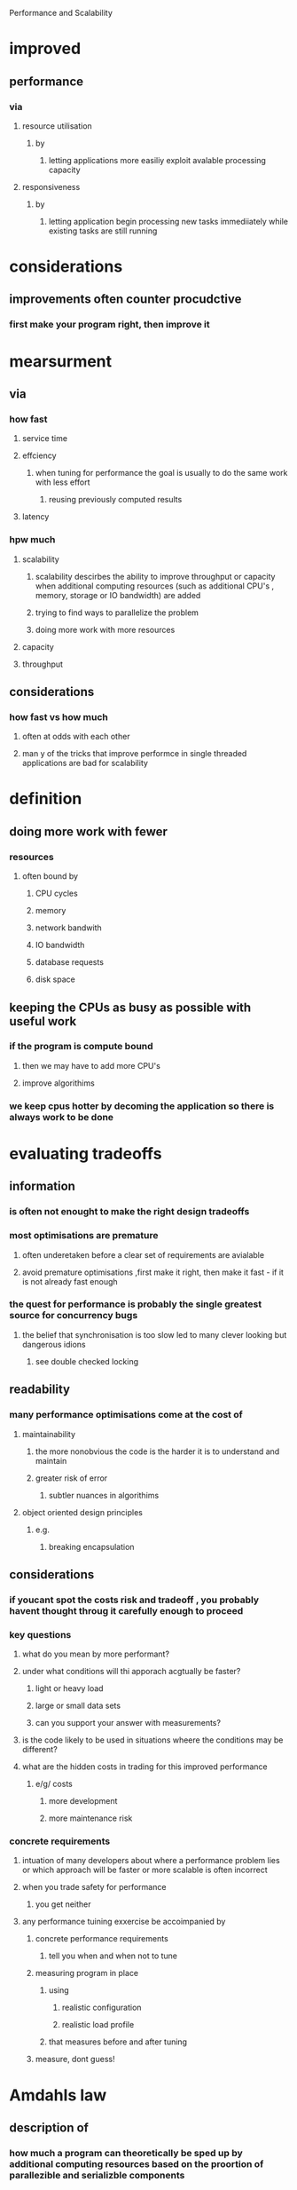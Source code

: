 Performance and Scalability

* improved 

** performance

*** via

**** resource utilisation

***** by

****** letting applications more easiliy exploit avalable processing capacity

**** responsiveness

***** by

****** letting application begin processing new tasks immediiately while existing tasks are still running

* considerations

** improvements often counter procudctive

*** first make your program right, then improve it

* mearsurment

** via

*** how fast

**** service time

**** effciency

***** when tuning for performance the goal is usually to do the same work with less effort

****** reusing previously computed results

**** latency

*** hpw much

**** scalability

***** scalability descirbes the ability to improve throughput or capacity when additional computing resources (such as additional CPU's , memory, storage or IO bandwidth) are added

***** trying to find ways to parallelize the problem 

***** doing more work with more resources

**** capacity

**** throughput

** considerations

*** how fast vs how much

**** often at odds with each other

**** man y of the tricks that improve performce in single threaded applications are bad for scalability

* definition

** doing more work with fewer 

*** resources

**** often bound by

***** CPU cycles

***** memory

***** network bandwith

***** IO bandwidth

***** database requests 

***** disk space

** keeping the CPUs as busy as possible with useful work

*** if the program is compute bound

****  then we may have to add more CPU's

**** improve algorithims

*** we keep cpus hotter by decoming the application so there is always work to be done

* evaluating tradeoffs

** information

*** is often not enought to make the right design tradeoffs

*** most optimisations are premature

**** often underetaken before a clear set of requirements are avialable

**** avoid premature optimisations ,first make it right, then make it fast - if it is not already fast enough

*** the quest for performance is probably the single greatest source for concurrency bugs

**** the belief that synchronisation is too slow led to many clever looking but dangerous idions

***** see double checked locking

** readability

*** many performance optimisations come at the cost of 

**** maintainability

***** the more nonobvious the code is the harder it is to understand and maintain

***** greater risk of error

****** subtler nuances in algorithims

**** object oriented design principles

***** e.g.

****** breaking encapsulation

** considerations

*** if youcant spot the costs risk and tradeoff , you probably havent thought throug it carefully enough to proceed

*** key questions

**** what do you mean by more performant?

**** under what conditions will thi apporach acgtually be faster?

***** light or heavy load

***** large or small data sets

***** can you support your answer with measurements?

**** is the code likely to be used in situations wheere the conditions may be different?

**** what are the hidden costs in trading for this improved performance

***** e/g/ costs

****** more development

****** more maintenance risk

*** concrete requirements

**** intuation of many developers about where a performance problem lies or which approach will be faster or more scalable is often incorrect

**** when you trade safety for performance 

***** you get neither

**** any performance tuining exxercise be accoimpanied by 

***** concrete performance requirements

****** tell you when and when not to tune

***** measuring program in place

****** using

******* realistic configuration

******* realistic load profile

****** that measures before and after tuning

***** measure, dont guess!

* Amdahls law

** description of

*** how much a program can theoretically be sped up by additional computing resources based on the proortion of parallezible and serializble components

*** as N approaches infitinity the maximum speedup converges to 1/F

**** e.g. that a program whith 50% of the processing must be exexuted serially can be sped up by a factor of 2

**** a program in which 10% must be serially executed can be sped up by a factor of 10

**** regardless of how many processors are available

*** also shows the effciency of processors

**** e.g

***** a 10 processor system with 10% serialisation can achieve at most 5.3(at 53% utilisation) and with 100 processors it can achieve at most a speedup of 9.2 (at 9% utlisation)

** equation

*** Speedup <= 1 / ( F + (1 -F)/N)

*** where F is the fraction ofthe calculation that must be executed serially

*** where N is the number of processors

** also consider

*** even for a highly parallel application where N threads fetch work from a shared q independently

**** the work queue is shared by all worker threads and will require some synchronisation

**** if locking is used to guard the state of the queue then while one thread is dequeing a task othere threads that need to dequeu their next task must wait -- and this is where task processing is serialised

**** the processing time of a single tasks incliudes

***** time to execute the Runnable

***** time to dequeue class from shared work queue

***** LinkedBlockingQueue will block less

***** result handling

****** may be source of serialisation if shared

****** e.g.

******* placing in a data structure

******* writing to a log file

*** thinking "in the limit" for the maximum number of processors

**** can offer insights to where scaling limits might appear

* thread costs

** are only worthwhile 

*** when the performance benefits outweigh the costs

** examples

*** context switching

**** is

***** when the os preempts and switches out a thread to allow another to run

**** requires

***** saving the execution context of the current thread

***** restoring the execution context of the newly scheduled thread

**** costs

***** the newly loaded execution context is unlikely to be in the processor cache

****** hence a flurry of cache misses on initial load

****** thread run a little more slowly

****** threads are given a minimum time quantum to amortise the cost of the context switch

***** is equivalent

****** 5,000 to 10,000 clock cycles

***** profiling

****** vmstat

******* reports

******** number of context switches

******** percentage of time spent in the kernel

********* high kernel usuage often indicates

********** heavy scheduling activity

*********** which may be caused by

************ blocking

************* due to

************** IO

************** lock contention

*** memory synchronisation

**** costs 

***** come from

****** visibility guarantees

******* offered by

******** synchronised

********* types

********** contended

*********** costs

********** uncontended

*********** costs

************ 20 -250 clock cycles

************ rarely significant

********* optimised for uncontended 

********* jvm optimisations

********** of 

*********** optimising away lock aquisition

************ if the lock can be proven never to contend

*********** escape analysis

************ identify when a local object is never published to the heap and is therefore thread local

*********** lock coarsining

************ is 

************* the merging of ajacent synchronised blocks using the same lock

************* this

************** reduces overhead

************** gives the compiler less locks to work with

*************** thus 

**************** enables other optimisations

********* considerations

********** dont worry about the cost of uncontended synchronisation. the mechanism is already fast and jvms can perform additional optimasations that furhter eliminate cost.

********** focus optimisation on areas where lock contention occurs.

********* general costs

********** creates traffic on the 

*********** shared memory bus

************ which 

************* has limited bandwith

************* which is shared by all processors

************* affects other threads if they are all competing for bandwith

******** volatile

********* uncontended

******* implemented via

******** memory barries

********* that

********** flush 

*********** caches

*********** hardware write buffers

********** stall 

*********** execution pipelines

********** invalidate

*********** caches

********* inhibit 

********** compiler optimisations

*********** as

************ operations cannt be reordered

*** blocking

**** when a thread blocks 

***** the jvm 

****** suspends the thread

****** allows it to be switched out by OS

**** uncontended synchronisation

***** can be handled entirely within the jvm

**** if a thread blocks frequently

***** it will be unable to use its full scheduling quantum

***** it incures more context switches than one that is CPU bount

****** this increases

******* scheduling overhead

****** this reduces 

******* throughput

**** jvm implementations 

***** spin waiting

****** is

******* repeatldy trying to aquire the lock until it succesds

******* perferable for short waits

***** suspending the thread via operating system

****** is 

******* preferable

******** for long waits

******* most often used

**** costs

***** suspending a thread because it could not get a lock or a conditional wait entails

****** two additional context switches

******* switched out before quantum expires

******* switched back ina gain

****** plus all attended OS activiity

****** plus all extra cache loading and miss activiity

* reducing lock contention

** 

** lock contention

*** causes

**** scalability

***** the principal thread to scalability in concurrent applications is the exclusive resource lock

**** performance

*** influences

**** factors

***** how often lock is requested

***** how long the lock is held

**** if the product of the factors is small

***** most attempts to aquire are uncontended

***** otherwise 

****** threads will block waiting for it

****** processors may even sit edle while there is plenty of work to do

*** soluction

**** replace exclusive locks with co-ordination mechanisms

***** such as

****** concurrent collections

****** read-write locks

******* enforces a multiple-reader single-writer 

****** immutable objects

******* best for readonly structures

****** atomic variables

******* reduce the cost of hot fields

******* best if

******** your class has a small number of hot fields that do not participate in invariants with other variables

****** changing your algorithim to have fewer hot fields

**** reduce

***** the duration that locks are held

****** move

******* code that doesnt require locks out of synchornized blocks

******** esp 

********* expensive operatiosn

********* potential blocking operations such as IO

******** considerations

********* a synchronised block can be too small

********** operations that need to be atomic must be contained in a single synchronised block

********** because the cost of synchronising is non zero

*********** breaking one synchronised blocks into many eventually becomes counter productive

*********** denormalising should only be considered once you have normalised fully and performance is still below par

****** delegate thread safety

******* via

******** a thread safe object

******* advantages

******** eliminates need for 

********* explicit synchronisation

******** reduces lock scope to the duration of the thread safe object

******** reduces ris that a future maintainer will undermine thread safety

********* by forgetiing to aquire the appropriate lock

***** frequency locks are requested

***** lock granularity

****** lock splitting

******* if a lock guards more than one independent state

******** you may be able to improve scalability by splitting it into multiple locks that guard different variables

******** this results in each lock being requested less often

******* improves scalability when

******** lock has moderate but not heavy contention

****** lock striping

******* is an extension of lock splitting

******* used on a set of independent objects 

******* for example 

******** concurrenthashmap uses an array of 16 locks each of which guards 1/16 of the hashbuckets

******* have disadvantages of

******** locking the whole set of objects exclusivly is more difficult and expensive than with a single lock

***** interaction with 'hot' fields

****** common operations such as caching frequently computed values can introduce hot fields that limit scalability

* monitoring CPU utilisation

** goal

*** keep the processors fully utilised

*** if the cpus have uneven load

**** increase parallellism in your code

*** if CPUs are even but not being used

**** causes

***** insufficient load

****** low load on application

****** increase load

***** i/o bound

****** run iostat or perfmon

****** check bandwith limitations by monitory network traffic

***** externally bound

****** use a profiler to test for bottlenecks with external systems

****** database admin tools also tell if theres a bottle neck on the database

***** lock contention

****** profiling tools can tell you which locks look hot

****** you can often get the same information by triggering random thread dumps  and looking to see which threads are contending for which locks

*** if CPUs are being used

**** perhaps profiling reveals that you could benefit from more CPU's

**** one of the columns from vmstat is  the numner of threads that are runnable but are not running because a CPU is not available

**** if CPU utilisation is high and theres always runnable threads waiting for a CPU you application may benefit from more processors

** tools

*** tell you how hot the processor is running

*** unix

**** mpstat

**** vmstat

**** iostat

*** windows

**** perfmon

* object pooling is bad

** object creation is now cheap

*** allocation in java is now faster than malloc in C

** object pooling is shown to be a performance loss

*** no coordination needed for a thread creating its own object

*** pools require synchronisation

** allocating objects is cheaper than synchronising

* reducint context switch overhead

** moving the IO out of request processing thread is likely to shorten the mean service time for request processing.

*** e.g. threads calling log

** threads no longer block waiting for the output strea lock or for IO to complete

*** although we have increaded the contention for the message queu

*** the put pperation on the message queue is lighter than io

**** as long as the queue is not full

** because a thread no longer blocks its less likely to be contet switched out

** by moving ALL the IO to a single thread we also eliminate a source of blocking

